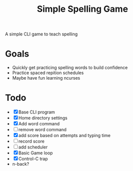 #+TITLE: Simple Spelling Game

A simple CLI game to teach spelling

* Goals
  + Quickly get practicing spelling words to build confidence
  + Practice spaced repition schedules
  + Maybe have fun learning ncurses

* Todo
  + [X] Base CLI program
  + [X] Home directory settings
  + [X] Add word command
  + [ ] remove word command
  + [X] add score based on attempts and typing time
  + [ ] record score
  + [ ] add scheduler
  + [X] Basic Game loop
  + [X] Control-C trap
  + n-back?


